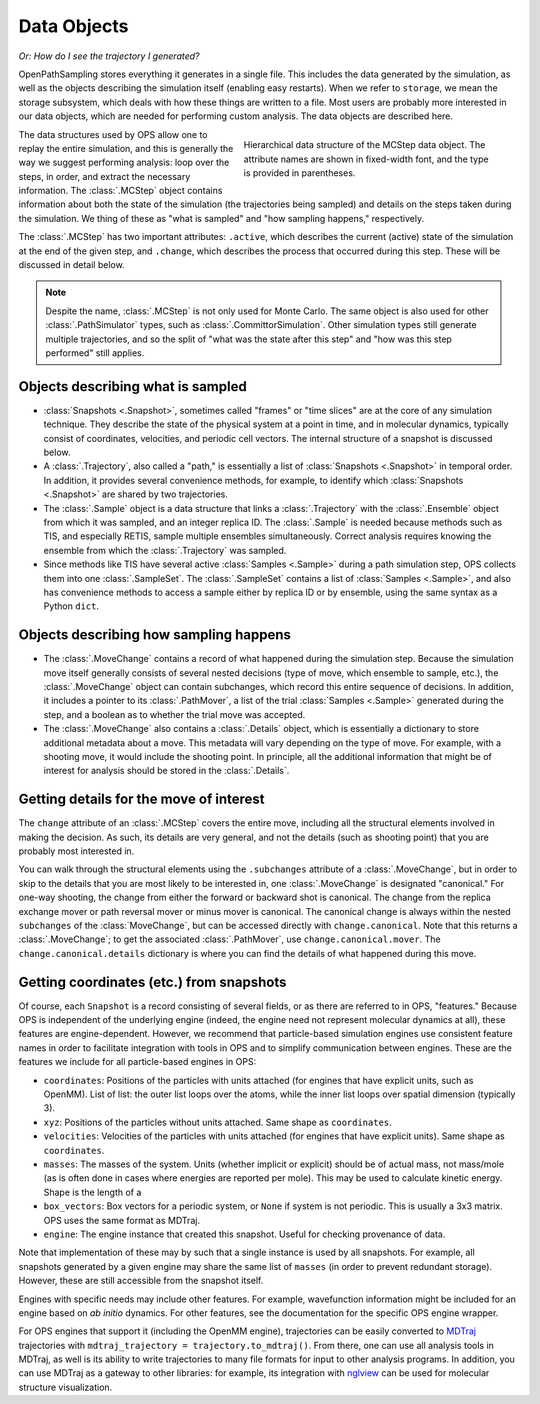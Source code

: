 .. _data-objects:

============
Data Objects
============

*Or: How do I see the trajectory I generated?*

OpenPathSampling stores everything it generates in a single file. This
includes the data generated by the simulation, as well as the objects
describing the simulation itself (enabling easy restarts). When we refer to
``storage``, we mean the storage subsystem, which deals with how these
things are written to a file. Most users are probably more interested in our
data objects, which are needed for performing custom analysis. The data
objects are described here.

.. figure:: mcstep_structure.png
   :alt: Heirarchical data structure of the MCStep data object.
   :figwidth: 50 %
   :align: right

   Hierarchical data structure of the MCStep data object. The attribute
   names are shown in fixed-width font, and the type is provided in
   parentheses.

The data structures used by OPS allow one to replay the entire simulation,
and this is generally the way we suggest performing analysis: loop over the
steps, in order, and extract the necessary information. The :class:`.MCStep`
object contains information about both the state of the simulation (the
trajectories being sampled) and details on the steps taken during the
simulation.  We thing of these as "what is sampled" and "how sampling
happens," respectively.

The :class:`.MCStep` has two important attributes: ``.active``, which
describes the current (active) state of the simulation at the end of the
given step, and ``.change``, which describes the process that occurred
during this step. These will be discussed in detail below.

.. note::

   Despite the name, :class:`.MCStep` is not only used for Monte Carlo. The
   same object is also used for other :class:`.PathSimulator` types, such as
   :class:`.CommittorSimulation`. Other simulation types still generate
   multiple trajectories, and so the split of "what was the state after this
   step" and "how was this step performed" still applies.


Objects describing what is sampled
----------------------------------

* :class:`Snapshots <.Snapshot>`, sometimes called "frames" or "time slices"
  are at the core of any simulation technique. They describe the state of
  the physical system at a point in time, and in molecular dynamics,
  typically consist of coordinates, velocities, and periodic cell vectors.
  The internal structure of a snapshot is discussed below.
* A :class:`.Trajectory`, also called a "path," is essentially a list of
  :class:`Snapshots <.Snapshot>` in temporal order. In addition, it provides
  several convenience methods, for example, to identify which
  :class:`Snapshots <.Snapshot>` are shared by two trajectories.
* The :class:`.Sample` object is a data structure that links a
  :class:`.Trajectory` with the :class:`.Ensemble` object from which it was
  sampled, and an integer replica ID. The :class:`.Sample` is needed because
  methods such as TIS, and especially RETIS, sample multiple ensembles
  simultaneously.  Correct analysis requires knowing the ensemble from which
  the :class:`.Trajectory` was sampled.
* Since methods like TIS have several active :class:`Samples <.Sample>`
  during a path simulation step, OPS collects them into one
  :class:`.SampleSet`. The :class:`.SampleSet` contains a list of
  :class:`Samples <.Sample>`, and also has convenience methods to access a
  sample either by replica ID or by ensemble, using the same syntax as a
  Python ``dict``.

Objects describing how sampling happens
---------------------------------------

* The :class:`.MoveChange` contains a record of what happened during the
  simulation step. Because the simulation move itself generally consists of
  several nested decisions (type of move, which ensemble to sample, etc.),
  the :class:`.MoveChange` object can contain subchanges, which record this
  entire sequence of decisions. In addition, it includes a pointer to its
  :class:`.PathMover`, a list of the trial :class:`Samples <.Sample>`
  generated during the step, and a boolean as to whether the trial move was
  accepted.
* The :class:`.MoveChange` also contains a :class:`.Details` object, which is
  essentially a dictionary to store additional metadata about a move. This
  metadata will vary depending on the type of move. For example, with a
  shooting move, it would include the shooting point. In principle, all the
  additional information that might be of interest for analysis should be
  stored in the :class:`.Details`.

Getting details for the move of interest
----------------------------------------

The ``change`` attribute of an :class:`.MCStep` covers the entire move,
including all the structural elements involved in making the decision. As
such, its details are very general, and not the details (such as shooting
point) that you are probably most interested in.

You can walk through the structural elements using the ``.subchanges``
attribute of a :class:`.MoveChange`, but in order to skip to the details
that you are most likely to be interested in, one :class:`.MoveChange` is
designated "canonical." For one-way shooting, the change from either the
forward or backward shot is canonical. The change from the replica exchange
mover or path reversal mover or minus mover is canonical.  The canonical
change is always within the nested ``subchanges`` of the
:class:`MoveChange`, but can be accessed directly with ``change.canonical``.
Note that this returns a :class:`.MoveChange`; to get the associated
:class:`.PathMover`, use ``change.canonical.mover``.  The
``change.canonical.details`` dictionary is where you can find the details of
what happened during this move.

Getting coordinates (etc.) from snapshots
-----------------------------------------

Of course, each ``Snapshot`` is a record consisting of several fields, or as
there are referred to in OPS, "features." Because OPS is independent of the
underlying engine (indeed, the engine need not represent molecular dynamics
at all), these features are engine-dependent. However, we recommend that
particle-based simulation engines use consistent feature names in order to
facilitate integration with tools in OPS and to simplify communication
between engines. These are the features we include for all particle-based
engines in OPS:

* ``coordinates``: Positions of the particles with units attached (for
  engines that have explicit units, such as OpenMM). List of list: the outer
  list loops over the atoms, while the inner list loops over spatial
  dimension (typically 3).
* ``xyz``: Positions of the particles without units attached. Same shape as
  ``coordinates``.
* ``velocities``: Velocities of the particles with units attached (for
  engines that have explicit units). Same shape as ``coordinates``.
* ``masses``: The masses of the system. Units (whether implicit or explicit)
  should be of actual mass, not mass/mole (as is often done in cases where
  energies are reported per mole). This may be used to calculate kinetic
  energy. Shape is the length of a 
* ``box_vectors``: Box vectors for a periodic system, or ``None`` if system
  is not periodic. This is usually a 3x3 matrix. OPS uses the same format as
  MDTraj.
* ``engine``: The engine instance that created this snapshot. Useful for
  checking provenance of data.

Note that implementation of these may by such that a single instance is used
by all snapshots. For example, all snapshots generated by a given engine
may share the same list of ``masses`` (in order to prevent redundant
storage). However, these are still accessible from the snapshot itself.

Engines with specific needs may include other features. For example,
wavefunction information might be included for an engine based on *ab
initio* dynamics. For other features, see the documentation for the specific
OPS engine wrapper.

For OPS engines that support it (including the OpenMM engine), trajectories
can be easily converted to `MDTraj <http://mdtraj.org>`_ trajectories with 
``mdtraj_trajectory = trajectory.to_mdtraj()``.  From there, one can use all
analysis tools in MDTraj, as well is its ability to write trajectories to
many file formats for input to other analysis programs. In addition, you can
use MDTraj as a gateway to other libraries: for example, its integration
with `nglview <https://github.com/arose/nglview/>`_ can be used for
molecular structure visualization.
